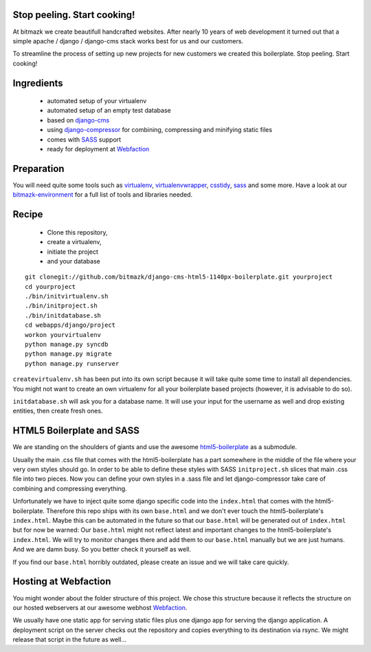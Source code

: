 Stop peeling. Start cooking!
============================

At bitmazk we create beautifull handcrafted websites. After nearly 10 years
of web development it turned out that a simple apache / django / django-cms 
stack works best for us and our customers.

To streamline the process of setting up new projects for new customers we 
created this boilerplate. Stop peeling. Start cooking!

Ingredients
===========

  - automated setup of your virtualenv
  - automated setup of an empty test database
  - based on django-cms_
  - using django-compressor_
    for combining, compressing and minifying static files
  - comes with SASS_ support
  - ready for deployment at Webfaction_

Preparation
===========

You will need quite some tools such as 
virtualenv_, virtualenvwrapper_, csstidy_, sass_ and some more. Have a look at 
our bitmazk-environment_ for a full list of tools and libraries needed.

Recipe
======

  - Clone this repository, 
  - create a virtualenv, 
  - initiate the project 
  - and your database
  
::

  git clonegit://github.com/bitmazk/django-cms-html5-1140px-boilerplate.git yourproject 
  cd yourproject
  ./bin/initvirtualenv.sh
  ./bin/initproject.sh
  ./bin/initdatabase.sh
  cd webapps/django/project
  workon yourvirtualenv
  python manage.py syncdb
  python manage.py migrate
  python manage.py runserver
  
``createvirtualenv.sh`` has been put into its own script because it will take 
quite some time to install all dependencies. You might not want to create an own
virtualenv for all your boilerplate based projects (however, it is advisable to 
do so).

``initdatabase.sh`` will ask you for a database name. It will use your input 
for the username as well and drop existing entities, then create fresh ones.
  
HTML5 Boilerplate and SASS
==========================
We are standing on the shoulders of giants and use the awesome 
html5-boilerplate_ as a submodule. 

Usually the main .css file that comes with the html5-boilerplate has a part
somewhere in the middle of the file where your very own styles should go. 
In order to be able to define these styles with SASS ``initproject.sh`` slices 
that main .css file into two pieces. Now you can define your own styles in a 
.sass file and let django-compressor take care of combining and compressing 
everything.

Unfortunately we have to inject quite some django specific code into the 
``index.html`` that comes with the html5-boilerplate. Therefore this repo ships 
with its own ``base.html`` and we don't ever touch the html5-boilerplate's 
``index.html``. Maybe this can be automated in the future so that our 
``base.html`` will be generated out of ``index.html`` but for now be warned: 
Our ``base.html`` might not reflect latest and important changes to the 
html5-boilerplate's ``index.html``. We will try to monitor changes there and add 
them to our ``base.html`` manually but we are just humans. And we are damn busy. 
So you better check it yourself as well.

If you find our ``base.html`` horribly outdated, please create an issue and we 
will take care quickly.

Hosting at Webfaction
=====================

You might wonder about the folder structure of this project. We chose this 
structure because it reflects the structure on our hosted webservers at our
awesome webhost Webfaction_.

We usually have one static app for serving static files plus one django app for 
serving the django application. A deployment script on the server checks out the 
repository and copies everything to its destination via rsync. We might release 
that script in the future as well...

.. _django-cms: https://github.com/divio/django-cms
.. _django-compressor: https://github.com/mintchaos/django_compressor
.. _SASS: http://sass-lang.com/
.. _Webfaction: http://www.webfaction.com
.. _virtualenv: http://pypi.python.org/pypi/virtualenv/
.. _virtualenvwrapper: http://pypi.python.org/pypi/virtualenv/
.. _csstidy: http://csstidy.sourceforge.net/
.. _sass: http://sass-lang.com/
.. _bitmazk-environment: https://github.com/bitmazk/bitmazk-environment
.. _html5-boilerplate: https://github.com/paulirish/html5-boilerplate
